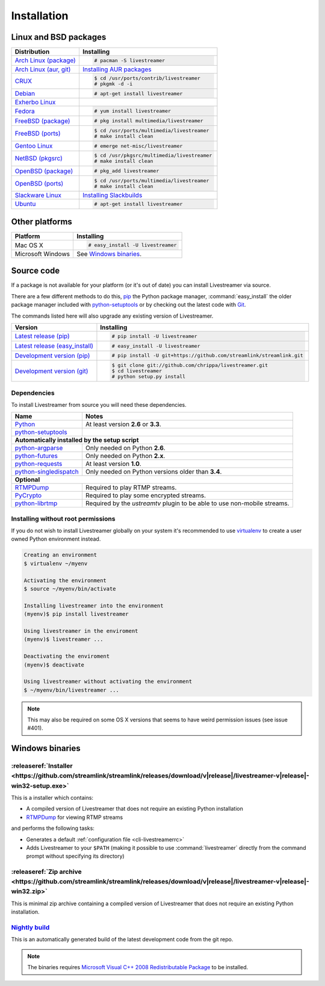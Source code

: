 .. _install:

Installation
============

Linux and BSD packages
----------------------

==================================== ===========================================
Distribution                         Installing
==================================== ===========================================
`Arch Linux (package)`_              .. code-block:: console

                                        # pacman -S livestreamer
`Arch Linux (aur, git)`_             `Installing AUR packages`_
`CRUX`_                              .. code-block:: console

                                        $ cd /usr/ports/contrib/livestreamer
                                        # pkgmk -d -i
`Debian`_                            .. code-block:: console

                                        # apt-get install livestreamer
`Exherbo Linux`_
`Fedora`_                            .. code-block:: console

                                        # yum install livestreamer
`FreeBSD (package)`_                 .. code-block:: console

                                        # pkg install multimedia/livestreamer
`FreeBSD (ports)`_                   .. code-block:: console

                                        $ cd /usr/ports/multimedia/livestreamer
                                        # make install clean
`Gentoo Linux`_                      .. code-block:: console

                                        # emerge net-misc/livestreamer
`NetBSD (pkgsrc)`_                   .. code-block:: console

                                        $ cd /usr/pkgsrc/multimedia/livestreamer
                                        # make install clean
`OpenBSD (package)`_                 .. code-block:: console

                                        # pkg_add livestreamer
`OpenBSD (ports)`_                   .. code-block:: console

                                        $ cd /usr/ports/multimedia/livestreamer
                                        # make install clean
`Slackware Linux`_                   `Installing Slackbuilds`_
`Ubuntu`_                            .. code-block:: console

                                        # apt-get install livestreamer
==================================== ===========================================

.. _Arch Linux (package): https://archlinux.org/packages/?q=livestreamer
.. _Arch Linux (aur, git): https://aur.archlinux.org/packages/livestreamer-git/
.. _CRUX: http://crux.nu/portdb/?a=search&q=livestreamer
.. _Debian: https://packages.debian.org/search?keywords=livestreamer&searchon=names&exact=1&suite=all&section=all
.. _Exherbo Linux: http://git.exherbo.org/summer/packages/media/livestreamer/index.html
.. _Fedora: https://admin.fedoraproject.org/pkgdb/package/livestreamer/
.. _FreeBSD (package): http://www.freshports.org/multimedia/livestreamer
.. _FreeBSD (ports): http://www.freshports.org/multimedia/livestreamer
.. _Gentoo Linux: https://packages.gentoo.org/package/net-misc/livestreamer
.. _NetBSD (pkgsrc): http://pkgsrc.se/multimedia/livestreamer
.. _OpenBSD (package): http://openports.se/multimedia/livestreamer
.. _OpenBSD (ports): http://openports.se/multimedia/livestreamer
.. _Slackware Linux: http://slackbuilds.org/result/?search=livestreamer
.. _Ubuntu: http://packages.ubuntu.com/search?keywords=livestreamer&searchon=names&exact=1&suite=all&section=all

.. _Installing AUR packages: https://wiki.archlinux.org/index.php/Arch_User_Repository#Installing_packages
.. _Installing Slackbuilds: http://slackbuilds.org/howto/

Other platforms
---------------

==================================== ===========================================
Platform                             Installing
==================================== ===========================================
Mac OS X                             .. code-block:: console

                                        # easy_install -U livestreamer
Microsoft Windows                    See `Windows binaries`_.
==================================== ===========================================


Source code
-----------

If a package is not available for your platform (or it's out of date) you
can install Livestreamer via source.

There are a few different methods to do this,
`pip <http://pip.readthedocs.org/en/latest/installing.html>`_ the Python package
manager, :command:`easy_install` the older package manager included with
`python-setuptools`_ or by checking out the latest code with
`Git <http://git-scm.com/downloads>`_.

The commands listed here will also upgrade any existing version of Livestreamer.

==================================== ===========================================
Version                              Installing
==================================== ===========================================
`Latest release (pip)`_              .. code-block:: console

                                        # pip install -U livestreamer
`Latest release (easy_install)`_     .. code-block:: console

                                        # easy_install -U livestreamer
`Development version (pip)`_         .. code-block:: console

                                        # pip install -U git+https://github.com/streamlink/streamlink.git

`Development version (git)`_         .. code-block:: console

                                        $ git clone git://github.com/chrippa/livestreamer.git
                                        $ cd livestreamer
                                        # python setup.py install
==================================== ===========================================

.. _Latest release (pip): https://pypi.python.org/pypi/livestreamer
.. _Latest release (easy_install): https://pypi.python.org/pypi/livestreamer
.. _Development version (pip): https://github.com/streamlink/streamlink
.. _Development version (git): https://github.com/streamlink/streamlink

Dependencies
^^^^^^^^^^^^

To install Livestreamer from source you will need these dependencies.

==================================== ===========================================
Name                                 Notes
==================================== ===========================================
`Python`_                            At least version **2.6** or **3.3**.
`python-setuptools`_

**Automatically installed by the setup script**
--------------------------------------------------------------------------------
`python-argparse`_                   Only needed on Python **2.6**.
`python-futures`_                    Only needed on Python **2.x**.
`python-requests`_                   At least version **1.0**.
`python-singledispatch`_             Only needed on Python versions older than **3.4**.

**Optional**
--------------------------------------------------------------------------------
`RTMPDump`_                          Required to play RTMP streams.
`PyCrypto`_                          Required to play some encrypted streams.
`python-librtmp`_                    Required by the *ustreamtv* plugin to be
                                     able to use non-mobile streams.
==================================== ===========================================

.. _Python: http://python.org/
.. _python-setuptools: http://pypi.python.org/pypi/setuptools
.. _python-argparse: http://pypi.python.org/pypi/argparse
.. _python-futures: http://pypi.python.org/pypi/futures
.. _python-requests: http://python-requests.org/
.. _python-singledispatch: http://pypi.python.org/pypi/singledispatch
.. _RTMPDump: http://rtmpdump.mplayerhq.hu/
.. _PyCrypto: https://www.dlitz.net/software/pycrypto/
.. _python-librtmp: https://github.com/chrippa/python-librtmp


Installing without root permissions
^^^^^^^^^^^^^^^^^^^^^^^^^^^^^^^^^^^

If you do not wish to install Livestreamer globally on your system it's
recommended to use `virtualenv`_ to create a user owned Python environment
instead.

.. code-block:: console

    Creating an environment
    $ virtualenv ~/myenv

    Activating the environment
    $ source ~/myenv/bin/activate

    Installing livestreamer into the environment
    (myenv)$ pip install livestreamer

    Using livestreamer in the enviroment
    (myenv)$ livestreamer ...

    Deactivating the enviroment
    (myenv)$ deactivate

    Using livestreamer without activating the environment
    $ ~/myenv/bin/livestreamer ...

.. note::

    This may also be required on some OS X versions that seems to have weird
    permission issues (see issue #401).


.. _virtualenv: http://virtualenv.readthedocs.org/en/latest/


Windows binaries
----------------

:releaseref:`Installer <https://github.com/streamlink/streamlink/releases/download/v|release|/livestreamer-v|release|-win32-setup.exe>`
^^^^^^^^^^^^^^^^^^^^^^

This is a installer which contains:

- A compiled version of Livestreamer that does not require an existing Python
  installation
- `RTMPDump`_ for viewing RTMP streams

and performs the following tasks:

- Generates a default :ref:`configuration file <cli-livestreamerrc>`
- Adds Livestreamer to your ``$PATH`` (making it possible to use
  :command:`livestreamer` directly from the command prompt without specifying
  its directory)

:releaseref:`Zip archive <https://github.com/streamlink/streamlink/releases/download/v|release|/livestreamer-v|release|-win32.zip>`
^^^^^^^^^^^^^^^^^^^^^^^^

This is minimal zip archive containing a compiled version of Livestreamer that
does not require an existing Python installation.

`Nightly build`_
^^^^^^^^^^^^^^^^

This is an automatically generated build of the latest development code
from the git repo.

.. _Nightly build: http://livestreamer-builds.s3.amazonaws.com/livestreamer-latest-win32.zip


.. note::

    The binaries requires `Microsoft Visual C++ 2008 Redistributable
    Package <http://www.microsoft.com/en-us/download/details.aspx?id=29>`_ to
    be installed.


